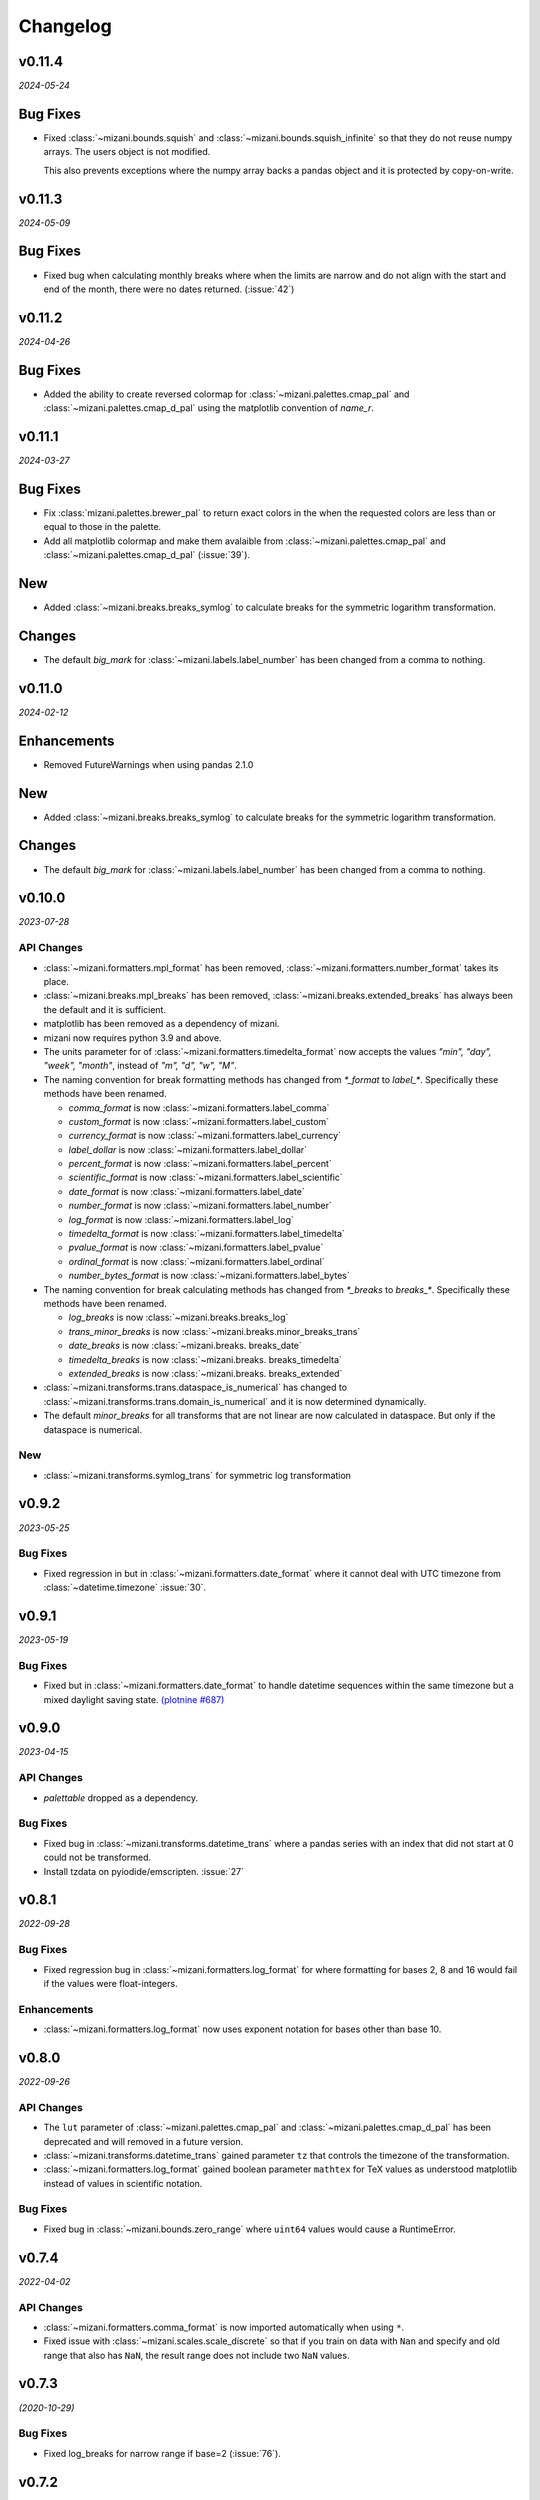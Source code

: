 Changelog
=========

v0.11.4
-------
*2024-05-24*

.. image:: https://zenodo.org/badge/DOI/10.5281/zenodo.11281421.svg
  :target: https://doi.org/10.5281/zenodo.11281421

Bug Fixes
---------

- Fixed :class:`~mizani.bounds.squish` and
  :class:`~mizani.bounds.squish_infinite` so that they do not reuse
  numpy arrays. The users object is not modified.

  This also prevents exceptions where the numpy array backs a pandas
  object and it is protected by copy-on-write.


v0.11.3
-------
*2024-05-09*

.. image:: https://zenodo.org/badge/DOI/10.5281/zenodo.11167016.svg
  :target: https://doi.org/10.5281/zenodo.11167016

Bug Fixes
---------

- Fixed bug when calculating monthly breaks where when the limits are narrow
  and do not align with the start and end of the month, there were no
  dates returned. (:issue:`42`)


v0.11.2
-------
*2024-04-26*

.. image:: https://zenodo.org/badge/DOI/10.5281/zenodo.11074548.svg
  :target: https://doi.org/10.5281/zenodo.11074548

Bug Fixes
---------

- Added the ability to create reversed colormap for
  :class:`~mizani.palettes.cmap_pal` and
  :class:`~mizani.palettes.cmap_d_pal` using the matplotlib convention
  of `name_r`.


v0.11.1
-------
*2024-03-27*

.. image:: https://zenodo.org/badge/DOI/10.5281/zenodo.10893760.svg
  :target: https://doi.org/10.5281/zenodo.10893760

Bug Fixes
---------

- Fix :class:`mizani.palettes.brewer_pal` to return exact colors in the when
  the requested colors are less than or equal to those in the palette.

- Add all matplotlib colormap and make them avalaible from
  :class:`~mizani.palettes.cmap_pal` and
  :class:`~mizani.palettes.cmap_d_pal` (:issue:`39`).

New
---

- Added :class:`~mizani.breaks.breaks_symlog` to calculate
  breaks for the symmetric logarithm transformation.

Changes
-------
- The default `big_mark` for :class:`~mizani.labels.label_number`
  has been changed from a comma to nothing.



v0.11.0
-------
*2024-02-12*

.. image:: https://zenodo.org/badge/DOI/10.5281/zenodo.10650549.svg
  :target: https://doi.org/10.5281/zenodo.10650549

Enhancements
------------

- Removed FutureWarnings when using pandas 2.1.0

New
---

- Added :class:`~mizani.breaks.breaks_symlog` to calculate
  breaks for the symmetric logarithm transformation.

Changes
-------
- The default `big_mark` for :class:`~mizani.labels.label_number`
  has been changed from a comma to nothing.


v0.10.0
-------
*2023-07-28*

.. image:: https://zenodo.org/badge/DOI/10.5281/zenodo.8193394.svg
   :target: https://doi.org/10.5281/zenodo.8193394

API Changes
***********

- :class:`~mizani.formatters.mpl_format` has been removed,
  :class:`~mizani.formatters.number_format` takes its place.

- :class:`~mizani.breaks.mpl_breaks` has been removed,
  :class:`~mizani.breaks.extended_breaks` has always been the default
  and it is sufficient.

- matplotlib has been removed as a dependency of mizani.

- mizani now requires python 3.9 and above.

- The units parameter for of :class:`~mizani.formatters.timedelta_format`
  now accepts the values `"min", "day", "week", "month"`,
  instead of `"m", "d", "w", "M"`.

- The naming convention for break formatting methods has changed from
  `*_format` to `label_*`. Specifically these methods have been renamed.

  * `comma_format` is now :class:`~mizani.formatters.label_comma`
  * `custom_format` is now :class:`~mizani.formatters.label_custom`
  * `currency_format` is now :class:`~mizani.formatters.label_currency`
  * `label_dollar` is now :class:`~mizani.formatters.label_dollar`
  * `percent_format` is now :class:`~mizani.formatters.label_percent`
  * `scientific_format` is now :class:`~mizani.formatters.label_scientific`
  * `date_format` is now :class:`~mizani.formatters.label_date`
  * `number_format` is now :class:`~mizani.formatters.label_number`
  * `log_format` is now :class:`~mizani.formatters.label_log`
  * `timedelta_format` is now :class:`~mizani.formatters.label_timedelta`
  * `pvalue_format` is now :class:`~mizani.formatters.label_pvalue`
  * `ordinal_format` is now :class:`~mizani.formatters.label_ordinal`
  * `number_bytes_format` is now :class:`~mizani.formatters.label_bytes`

- The naming convention for break calculating methods has changed from
  `*_breaks` to `breaks_*`. Specifically these methods have been renamed.

  * `log_breaks` is now :class:`~mizani.breaks.breaks_log`
  * `trans_minor_breaks` is now :class:`~mizani.breaks.minor_breaks_trans`
  * `date_breaks` is now :class:`~mizani.breaks. breaks_date`
  * `timedelta_breaks` is now :class:`~mizani.breaks. breaks_timedelta`
  * `extended_breaks` is now :class:`~mizani.breaks. breaks_extended`

- :class:`~mizani.transforms.trans.dataspace_is_numerical` has changed
  to :class:`~mizani.transforms.trans.domain_is_numerical` and it is now
  determined dynamically.

- The default `minor_breaks` for all transforms that are not linear
  are now calculated in dataspace. But only if the dataspace is
  numerical.

New
***
- :class:`~mizani.transforms.symlog_trans` for symmetric log transformation

v0.9.2
------

*2023-05-25*

.. image:: https://zenodo.org/badge/DOI/10.5281/zenodo.7971866.svg
   :target: https://doi.org/10.5281/zenodo.7971866

Bug Fixes
*********

- Fixed regression in but in :class:`~mizani.formatters.date_format` where
  it cannot deal with UTC timezone from :class:`~datetime.timezone`
  :issue:`30`.

v0.9.1
------

*2023-05-19*

.. image:: https://zenodo.org/badge/DOI/10.5281/zenodo.7951172.svg
   :target: https://doi.org/10.5281/zenodo.7951172

Bug Fixes
*********

- Fixed but in :class:`~mizani.formatters.date_format` to handle datetime
  sequences within the same timezone but a mixed daylight saving state.
  `(plotnine #687) <https://github.com/has2k1/plotnine/issues/687>`_

v0.9.0
------

*2023-04-15*

.. image:: https://zenodo.org/badge/DOI/10.5281/zenodo.7951171.svg
   :target: https://doi.org/10.5281/zenodo.7951171

API Changes
************

- `palettable` dropped as a dependency.

Bug Fixes
*********

- Fixed bug in :class:`~mizani.transforms.datetime_trans` where
  a pandas series with an index that did not start at 0 could not
  be transformed.

- Install tzdata on pyiodide/emscripten. :issue:`27`

v0.8.1
------

*2022-09-28*

.. image:: https://zenodo.org/badge/DOI/10.5281/zenodo.7120121.svg
   :target: https://doi.org/10.5281/zenodo.7120121

Bug Fixes
*********

- Fixed regression bug in :class:`~mizani.formatters.log_format` for
  where formatting for bases 2, 8 and 16 would fail if the values were
  float-integers.

Enhancements
************
- :class:`~mizani.formatters.log_format` now uses exponent notation
  for bases other than base 10.

v0.8.0
------

*2022-09-26*

.. image:: https://zenodo.org/badge/DOI/10.5281/zenodo.7113103.svg
   :target: https://doi.org/10.5281/zenodo.7113103

API Changes
***********

- The ``lut`` parameter of :class:`~mizani.palettes.cmap_pal` and
  :class:`~mizani.palettes.cmap_d_pal` has been deprecated and will
  removed in a future version.

- :class:`~mizani.transforms.datetime_trans` gained parameter ``tz``
  that controls the timezone of the transformation.

- :class:`~mizani.formatters.log_format` gained boolean parameter
  ``mathtex`` for TeX values as understood matplotlib instead of
  values in scientific notation.

Bug Fixes
*********

- Fixed bug in :class:`~mizani.bounds.zero_range` where ``uint64``
  values would cause a RuntimeError.

v0.7.4
------
*2022-04-02*

.. image:: https://zenodo.org/badge/DOI/10.5281/zenodo.6408007.svg
   :target: https://doi.org/10.5281/zenodo.6408007

API Changes
***********

- :class:`~mizani.formatters.comma_format` is now imported
  automatically when using ``*``.

- Fixed issue with :class:`~mizani.scales.scale_discrete` so that if
  you train on data with ``Nan`` and specify and old range that also
  has ``NaN``, the result range does not include two ``NaN`` values.

v0.7.3
------
*(2020-10-29)*

.. image:: https://zenodo.org/badge/DOI/10.5281/zenodo.4633364.svg
   :target: https://doi.org/10.5281/zenodo.4633364


Bug Fixes
*********
- Fixed log_breaks for narrow range if base=2 (:issue:`76`).


v0.7.2
------
*(2020-10-29)*

.. image:: https://zenodo.org/badge/DOI/10.5281/zenodo.4633357.svg
   :target: https://doi.org/10.5281/zenodo.4633357

Bug Fixes
*********
- Fixed bug in :func:`~mizani.bounds.rescale_max` to properly handle
  values whose maximum is zero (:issue:`16`).

v0.7.1
------
*(2020-06-05)*

.. image:: https://zenodo.org/badge/DOI/10.5281/zenodo.3877546.svg
   :target: https://doi.org/10.5281/zenodo.3877546

Bug Fixes
*********
- Fixed regression in :func:`mizani.scales.scale_discrete.train` when
  trainning on values with some categoricals that have common elements.

v0.7.0
------
*(2020-06-04)*

.. image:: https://zenodo.org/badge/DOI/10.5281/zenodo.3876327.svg
   :target: https://doi.org/10.5281/zenodo.3876327

Bug Fixes
*********
- Fixed issue with :class:`mizani.formatters.log_breaks` where non-linear
  breaks could not be generated if the limits where greater than the
  largest integer ``sys.maxsize``.

- Fixed :func:`mizani.palettes.gradient_n_pal` to return ``nan`` for
  ``nan`` values.

- Fixed :func:`mizani.scales.scale_discrete.train` when training categoricals
  to maintain the order.
  `(plotnine #381) <https://github.com/has2k1/plotnine/issues/381>`_

v0.6.0
------
*(2019-08-15)*

.. image:: https://zenodo.org/badge/DOI/10.5281/zenodo.3369191.svg
   :target: https://doi.org/10.5281/zenodo.3369191

New
***
- Added :class:`~mizani.formatters.pvalue_format`
- Added :class:`~mizani.formatters.ordinal_format`
- Added :class:`~mizani.formatters.number_bytes_format`
- Added :func:`~mizani.transforms.pseudo_log_trans`
- Added :class:`~mizani.transforms.reciprocal_trans`
- Added :func:`~mizani.transforms.modulus_trans`

Enhancements
************
- :class:`mizani.breaks.date_breaks` now supports intervals in the
   order of seconds.

- :class:`mizani.palettes.brewer_pal` now supports a direction argument
  to control the order of the returned colors.

API Changes
***********
- :func:`~mizani.transforms.boxcox_trans` now only accepts positive
  values. For both positive and negative values,
  :func:`~mizani.transforms.modulus_trans` has been added.

v0.5.4
------
*(2019-03-26)*

.. image:: https://zenodo.org/badge/DOI/10.5281/zenodo.62319878.svg
   :target: https://doi.org/10.5281/zenodo.62319878

Enhancements
************
- :class:`mizani.formatters.log_format` now does a better job of
  approximating labels for numbers like ``3.000000000000001e-05``.

API Changes
-----------

- ``exponent_threshold`` parameter of :class:`mizani.formatters.log_format` has
  been deprecated.

v0.5.3
------
*(2018-12-24)*

.. image:: https://zenodo.org/badge/DOI/10.5281/zenodo.2526010.svg
   :target: https://doi.org/10.5281/zenodo.2526010


API Changes
-----------
- Log transforms now default to ``base - 2`` minor breaks.
  So base 10 has 8 minor breaks and 9 partitions,
  base 8 has 6 minor breaks and 7 partitions, ...,
  base 2 has 0 minor breaks and a single partition.


v0.5.2
------
*(2018-10-17)*

.. image:: https://zenodo.org/badge/DOI/10.5281/zenodo.2525577.svg
   :target: https://doi.org/10.5281/zenodo.2525577

Bug Fixes
*********

- Fixed issue where some functions that took pandas series
  would return output where the index did not match that of the input.

v0.5.1
------
*(2018-10-15)*

.. image:: https://zenodo.org/badge/DOI/10.5281/zenodo.1464266.svg
   :target: https://doi.org/10.5281/zenodo.1464266

Bug Fixes
*********

- Fixed issue with :class:`~mizani.breaks.log_breaks`, so that it does
  not fail needlessly when the limits in the (0, 1) range.

Enhancements
************

- Changed :class:`~mizani.formatters.log_format` to return better
  formatted breaks.

v0.5.0
------
*(2018-11-10)*

.. image:: https://zenodo.org/badge/DOI/10.5281/zenodo.1461621.svg
   :target: https://doi.org/10.5281/zenodo.1461621

API Changes
***********

- Support for python 2 has been removed.

- :meth:`~mizani.breaks.minor_breaks.call` and
   meth:`~mizani.breaks.trans_minor_breaks.call` now accept optional
   parameter ``n`` which is the number of minor breaks between any two
   major breaks.

- The parameter `nan_value` has be renamed to `na_value`.

- The parameter `nan_rm` has be renamed to `na_rm`.

Enhancements
************

- Better support for handling missing values when training discrete
  scales.

- Changed the algorithm for :class:`~mizani.breaks.log_breaks`, it can
  now return breaks that do not fall on the integer powers of the base.

v0.4.6
------
*(2018-03-20)*

.. image:: https://zenodo.org/badge/DOI/10.5281/zenodo.1204282.svg
   :target: https://doi.org/10.5281/zenodo.1204282

- Added :class:`~mizani.bounds.squish`

v0.4.5
------
*(2018-03-09)*

.. image:: https://zenodo.org/badge/DOI/10.5281/zenodo.1204222.svg
   :target: https://doi.org/10.5281/zenodo.1204222

- Added :class:`~mizani.palettes.identity_pal`
- Added :class:`~mizani.palettes.cmap_d_pal`

v0.4.4
------
*(2017-12-13)*

.. image:: https://zenodo.org/badge/DOI/10.5281/zenodo.1115676.svg
   :target: https://doi.org/10.5281/zenodo.1115676

- Fixed :class:`~mizani.formatters.date_format` to respect the timezones
  of the dates (:issue:`8`).

v0.4.3
------
*(2017-12-01)*

.. image:: https://zenodo.org/badge/DOI/10.5281/zenodo.1069571.svg
   :target: https://doi.org/10.5281/zenodo.1069571

- Changed :class:`~mizani.breaks.date_breaks` to have more variety
  in the spacing between the breaks.

- Fixed :class:`~mizani.formatters.date_format` to respect time part
  of the date (:issue:`7`).

v0.4.2
------
*(2017-11-06)*

.. image:: https://zenodo.org/badge/DOI/10.5281/zenodo.1042715.svg
   :target: https://doi.org/10.5281/zenodo.1042715

- Fixed (regression) break calculation for the non ordinal transforms.


v0.4.1
------
*(2017-11-04)*

.. image:: https://zenodo.org/badge/DOI/10.5281/zenodo.1041981.svg
   :target: https://doi.org/10.5281/zenodo.1041981

- :class:`~mizani.transforms.trans` objects can now be instantiated
  with parameter to override attributes of the instance. And the
  default methods for computing breaks and minor breaks on the
  transform instance are not class attributes, so they can be
  modified without global repercussions.

v0.4.0
------
*(2017-10-24)*

.. image:: https://zenodo.org/badge/DOI/10.5281/zenodo.1035809.svg
   :target: https://doi.org/10.5281/zenodo.1035809

API Changes
***********
- Breaks and formatter generating functions have been converted to
  classes, with a ``__call__`` method. How they are used has not
  changed, but this makes them move flexible.

- ``ExtendedWilkson`` class has been removed.
  :func:`~mizani.breaks.extended_breaks` now contains the implementation
  of the break calculating algorithm.


v0.3.4
------
*(2017-09-12)*

.. image:: https://zenodo.org/badge/DOI/10.5281/zenodo.890135.svg
   :target: https://doi.org/10.5281/zenodo.890135

- Fixed issue where some formatters methods failed if passed empty
  ``breaks`` argument.

- Fixed issue with :func:`~mizani.breaks.log_breaks` where if the
  limits were with in the same order of magnitude the calculated
  breaks were always the ends of the order of magnitude.

  Now :python:`log_breaks()((35, 50))` returns ``[35,  40,  45,  50]``
  as breaks instead of ``[1, 100]``.


v0.3.3
------
*(2017-08-30)*

.. image:: https://zenodo.org/badge/DOI/10.5281/zenodo.854777.svg
   :target: https://doi.org/10.5281/zenodo.854777

- Fixed *SettingWithCopyWarnings* in :func:`~mizani.bounds.squish_infinite`.
- Added :func:`~mizani.formatters.log_format`.

API Changes
***********

- Added :class:`~mizani.transforms.log_trans` now uses
  :func:`~mizani.formatters.log_format` as the formatting method.


v0.3.2
------
*(2017-07-14)*

.. image:: https://zenodo.org/badge/DOI/10.5281/zenodo.827406.svg
   :target: https://doi.org/10.5281/zenodo.827406

- Added :func:`~mizani.bounds.expand_range_distinct`

v0.3.1
------
*(2017-06-22)*

.. image:: https://zenodo.org/badge/DOI/10.5281/zenodo.815721.svg
   :target: https://doi.org/10.5281/zenodo.815721

- Fixed bug where using :func:`~mizani.breaks.log_breaks` with
  Numpy 1.13.0 led to a ``ValueError``.


v0.3.0
------
*(2017-04-24)*

.. image:: https://zenodo.org/badge/DOI/10.5281/zenodo.557096.svg
   :target: https://doi.org/10.5281/zenodo.557096

- Added :func:`~mizani.palettes.xkcd_palette`, a palette that
  selects from 954 named colors.

- Added :func:`~mizani.palettes.crayon_palette`, a palette that
  selects from 163 named colors.

- Added :func:`cubehelix_pal`, a function that creates a continuous
  palette from the cubehelix system.

- Fixed bug where a color palette would raise an exception when
  passed a single scalar value instead of a list-like.

- :func:`~mizani.breaks.extended_breaks` and
  :func:`~mizani.breaks.mpl_breaks` now return a single break if
  the limits are equal. Previous, one run into an *Overflow* and
  the other returned a sequence filled with *n* of the same limit.

API Changes
***********

- :func:`~mizani.breaks.mpl_breaks` now returns a function
  that (strictly) expects a tuple with the minimum and maximum values.


v0.2.0
------
*(2017-01-27)*

.. image:: https://zenodo.org/badge/DOI/10.5281/zenodo.260331.svg
   :target: https://doi.org/10.5281/zenodo.260331

- Fixed bug in :func:`~mizani.bounds.censor` where a sequence of
  values with an irregular index would lead to an exception.

- Fixed boundary issues due internal loss of precision in ported
  function :func:`~mizani.utils.seq`.

- Added :func:`mizani.breaks.extended_breaks` which computes breaks
  using a modified version of Wilkinson's tick algorithm.

- Changed the default function :meth:`mizani.transforms.trans.breaks_`
  used by :class:`mizani.transforms.trans` to compute breaks from
  :func:`mizani.breaks.mpl_breaks` to
  :func:`mizani.breaks.extended_breaks`.

- :func:`mizani.breaks.timedelta_breaks` now uses
  :func:`mizani.breaks.extended_breaks` internally instead of
  :func:`mizani.breaks.mpl_breaks`.

- Added manual palette function :func:`mizani.palettes.manual_pal`.

- Requires `pandas` version 0.19.0 or higher.

v0.1.0
------
*(2016-06-30)*

.. image:: https://zenodo.org/badge/doi/10.5281/zenodo.57030.svg
   :target: http://dx.doi.org/10.5281/zenodo.57030

First public release
